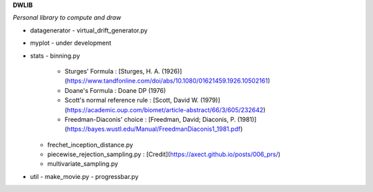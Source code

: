 **DWLIB**

*Personal library to compute and draw*

- datagenerator
  - virtual_drift_generator.py
- myplot
  - under development
- stats
  - binning.py
    - Sturges' Formula : [Sturges, H. A. (1926)](https://www.tandfonline.com/doi/abs/10.1080/01621459.1926.10502161)
    - Doane's Formula : Doane DP (1976)
    - Scott's normal reference rule : [Scott, David W. (1979)](https://academic.oup.com/biomet/article-abstract/66/3/605/232642)
    - Freedman-Diaconis' choice : [Freedman, David; Diaconis, P. (1981)](https://bayes.wustl.edu/Manual/FreedmanDiaconis1_1981.pdf)
  - frechet_inception_distance.py
  - piecewise_rejection_sampling.py : [Credit](https://axect.github.io/posts/006_prs/)
  - multivariate_sampling.py
- util
  - make_movie.py
  - progressbar.py